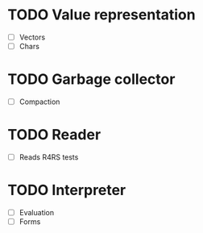 * TODO Value representation
  + [ ] Vectors
  + [ ] Chars
* TODO Garbage collector
  + [ ] Compaction
* TODO Reader
  + [ ] Reads R4RS tests
* TODO Interpreter
  + [ ] Evaluation
  + [ ] Forms

